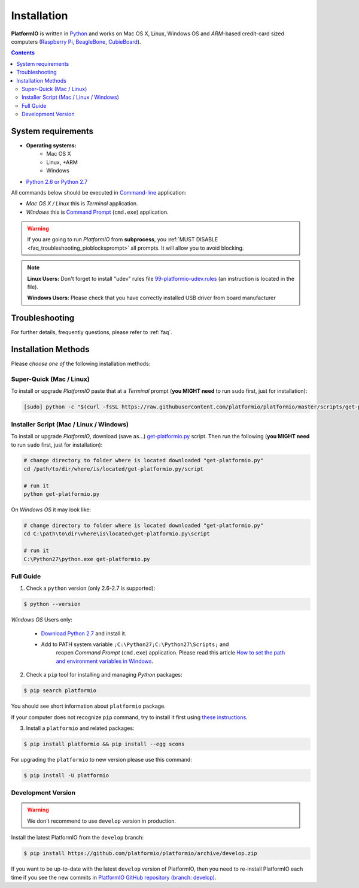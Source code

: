 .. _installation:

Installation
============

**PlatformIO** is written in `Python <https://www.python.org/downloads/>`_ and
works on Mac OS X, Linux, Windows OS and *ARM*-based credit-card sized
computers (`Raspberry Pi <http://www.raspberrypi.org>`_,
`BeagleBone <http://beagleboard.org>`_,
`CubieBoard <http://cubieboard.org>`_).

.. contents::

System requirements
-------------------

* **Operating systems:**
    * Mac OS X
    * Linux, +ARM
    * Windows
* `Python 2.6 or Python 2.7 <https://www.python.org/downloads/>`_

All commands below should be executed in
`Command-line <http://en.wikipedia.org/wiki/Command-line_interface>`_
application:

* *Mac OS X / Linux* this is *Terminal* application.
* *Windows* this is
  `Command Prompt <http://en.wikipedia.org/wiki/Command_Prompt>`_ (``cmd.exe``)
  application.

.. warning::
    If you are going to run *PlatformIO* from **subprocess**, you
    :ref:`MUST DISABLE <faq_troubleshooting_pioblocksprompt>` all prompts.
    It will allow you to avoid blocking.

.. note::
    **Linux Users:** Don't forget to install "udev" rules file
    `99-platformio-udev.rules <https://github.com/platformio/platformio/blob/develop/scripts/99-platformio-udev.rules>`_ (an instruction is located in the file).

    **Windows Users:** Please check that you have correctly installed USB driver
    from board manufacturer

Troubleshooting
---------------

For further details, frequently questions, please refer to :ref:`faq`.

Installation Methods
--------------------

Please *choose one of* the following installation methods:

Super-Quick (Mac / Linux)
~~~~~~~~~~~~~~~~~~~~~~~~~

To install or upgrade *PlatformIO* paste that at a *Terminal* prompt
(**you MIGHT need** to run ``sudo`` first, just for installation):

.. code-block:: bash

    [sudo] python -c "$(curl -fsSL https://raw.githubusercontent.com/platformio/platformio/master/scripts/get-platformio.py)"


Installer Script (Mac / Linux / Windows)
~~~~~~~~~~~~~~~~~~~~~~~~~~~~~~~~~~~~~~~~

To install or upgrade *PlatformIO*, download (save as...)
`get-platformio.py <https://raw.githubusercontent.com/platformio/platformio/master/scripts/get-platformio.py>`_
script. Then run the following (**you MIGHT need** to run ``sudo`` first,
just for installation):

.. code-block:: bash

    # change directory to folder where is located downloaded "get-platformio.py"
    cd /path/to/dir/where/is/located/get-platformio.py/script

    # run it
    python get-platformio.py


On *Windows OS* it may look like:

.. code-block:: bash

    # change directory to folder where is located downloaded "get-platformio.py"
    cd C:\path\to\dir\where\is\located\get-platformio.py\script

    # run it
    C:\Python27\python.exe get-platformio.py

Full Guide
~~~~~~~~~~

1. Check a ``python`` version (only 2.6-2.7 is supported):

.. code-block:: bash

    $ python --version

*Windows OS* Users only:

    * `Download Python 2.7 <https://www.python.org/downloads/>`_ and install it.
    * Add to PATH system variable ``;C:\Python27;C:\Python27\Scripts;`` and
       reopen *Command Prompt* (``cmd.exe``) application. Please read this
       article `How to set the path and environment variables in Windows
       <http://www.computerhope.com/issues/ch000549.htm>`_.


2. Check a ``pip`` tool for installing and managing *Python* packages:

.. code-block:: bash

    $ pip search platformio

You should see short information about ``platformio`` package.

If your computer does not recognize ``pip`` command, try to install it first
using `these instructions <https://pip.pypa.io/en/latest/installing.html>`_.

3. Install a ``platformio`` and related packages:

.. code-block:: bash

    $ pip install platformio && pip install --egg scons

For upgrading the ``platformio`` to new version please use this command:

.. code-block:: bash

    $ pip install -U platformio


Development Version
~~~~~~~~~~~~~~~~~~~

.. warning::
    We don't recommend to use ``develop`` version in production.

Install the latest PlatformIO from the ``develop`` branch:

.. code-block:: bash

    $ pip install https://github.com/platformio/platformio/archive/develop.zip

If you want to be up-to-date with the latest ``develop`` version of PlatformIO,
then you need to re-install PlatformIO each time if you see the new commits in
`PlatformIO GitHub repository (branch: develop) <https://github.com/platformio/platformio/commits/develop>`_.
